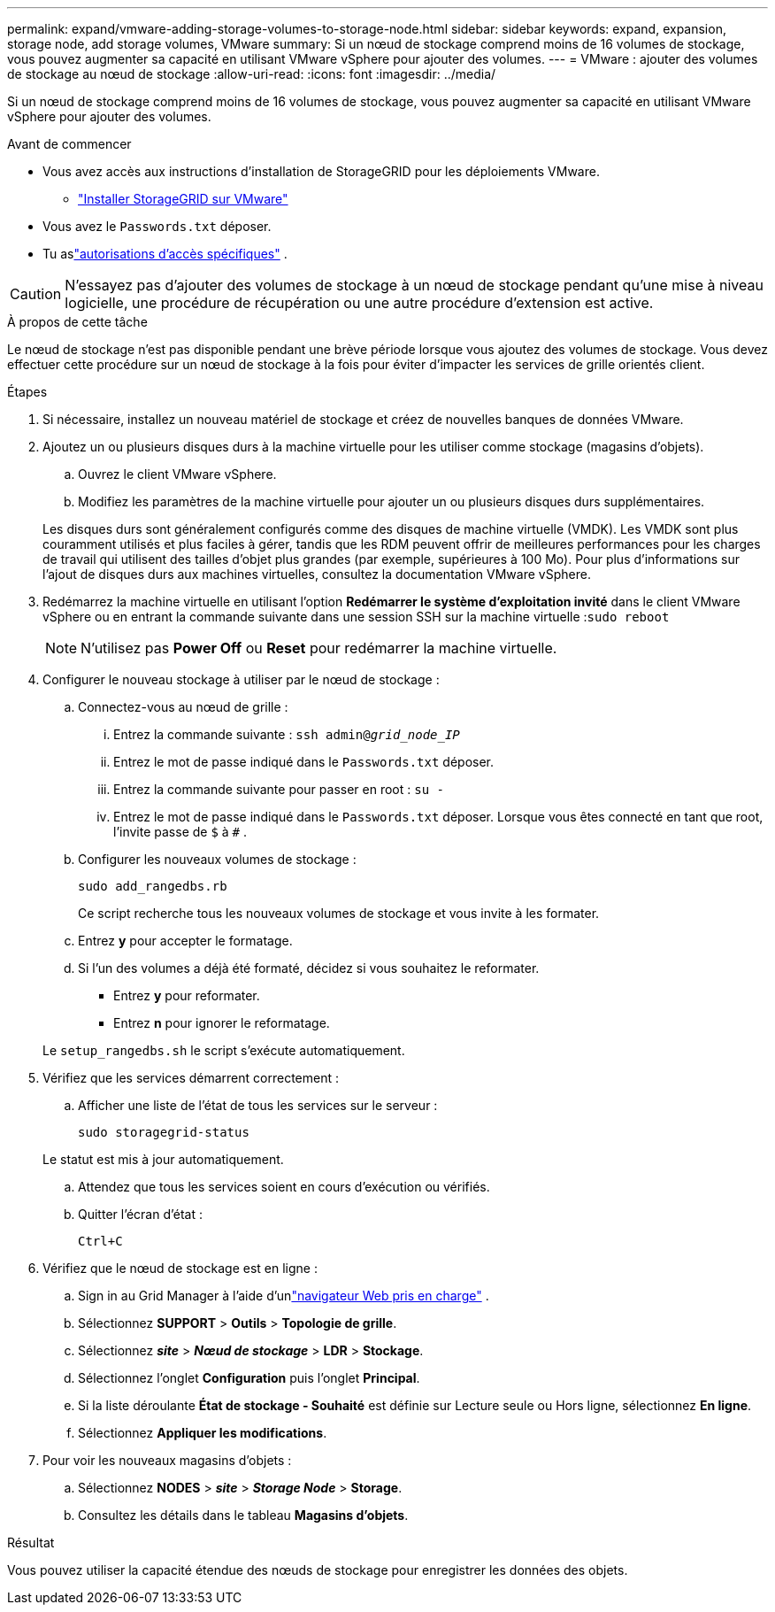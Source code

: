 ---
permalink: expand/vmware-adding-storage-volumes-to-storage-node.html 
sidebar: sidebar 
keywords: expand, expansion, storage node, add storage volumes, VMware 
summary: Si un nœud de stockage comprend moins de 16 volumes de stockage, vous pouvez augmenter sa capacité en utilisant VMware vSphere pour ajouter des volumes. 
---
= VMware : ajouter des volumes de stockage au nœud de stockage
:allow-uri-read: 
:icons: font
:imagesdir: ../media/


[role="lead"]
Si un nœud de stockage comprend moins de 16 volumes de stockage, vous pouvez augmenter sa capacité en utilisant VMware vSphere pour ajouter des volumes.

.Avant de commencer
* Vous avez accès aux instructions d’installation de StorageGRID pour les déploiements VMware.
+
** link:../vmware/index.html["Installer StorageGRID sur VMware"]


* Vous avez le `Passwords.txt` déposer.
* Tu aslink:../admin/admin-group-permissions.html["autorisations d'accès spécifiques"] .



CAUTION: N'essayez pas d'ajouter des volumes de stockage à un nœud de stockage pendant qu'une mise à niveau logicielle, une procédure de récupération ou une autre procédure d'extension est active.

.À propos de cette tâche
Le nœud de stockage n'est pas disponible pendant une brève période lorsque vous ajoutez des volumes de stockage.  Vous devez effectuer cette procédure sur un nœud de stockage à la fois pour éviter d’impacter les services de grille orientés client.

.Étapes
. Si nécessaire, installez un nouveau matériel de stockage et créez de nouvelles banques de données VMware.
. Ajoutez un ou plusieurs disques durs à la machine virtuelle pour les utiliser comme stockage (magasins d’objets).
+
.. Ouvrez le client VMware vSphere.
.. Modifiez les paramètres de la machine virtuelle pour ajouter un ou plusieurs disques durs supplémentaires.


+
Les disques durs sont généralement configurés comme des disques de machine virtuelle (VMDK).  Les VMDK sont plus couramment utilisés et plus faciles à gérer, tandis que les RDM peuvent offrir de meilleures performances pour les charges de travail qui utilisent des tailles d’objet plus grandes (par exemple, supérieures à 100 Mo).  Pour plus d’informations sur l’ajout de disques durs aux machines virtuelles, consultez la documentation VMware vSphere.

. Redémarrez la machine virtuelle en utilisant l'option *Redémarrer le système d'exploitation invité* dans le client VMware vSphere ou en entrant la commande suivante dans une session SSH sur la machine virtuelle :``sudo reboot``
+

NOTE: N'utilisez pas *Power Off* ou *Reset* pour redémarrer la machine virtuelle.

. Configurer le nouveau stockage à utiliser par le nœud de stockage :
+
.. Connectez-vous au nœud de grille :
+
... Entrez la commande suivante : `ssh admin@_grid_node_IP_`
... Entrez le mot de passe indiqué dans le `Passwords.txt` déposer.
... Entrez la commande suivante pour passer en root : `su -`
... Entrez le mot de passe indiqué dans le `Passwords.txt` déposer.  Lorsque vous êtes connecté en tant que root, l'invite passe de `$` à `#` .


.. Configurer les nouveaux volumes de stockage :
+
`sudo add_rangedbs.rb`

+
Ce script recherche tous les nouveaux volumes de stockage et vous invite à les formater.

.. Entrez *y* pour accepter le formatage.
.. Si l’un des volumes a déjà été formaté, décidez si vous souhaitez le reformater.
+
*** Entrez *y* pour reformater.
*** Entrez *n* pour ignorer le reformatage.




+
Le `setup_rangedbs.sh` le script s'exécute automatiquement.

. Vérifiez que les services démarrent correctement :
+
.. Afficher une liste de l’état de tous les services sur le serveur :
+
`sudo storagegrid-status`

+
Le statut est mis à jour automatiquement.

.. Attendez que tous les services soient en cours d’exécution ou vérifiés.
.. Quitter l'écran d'état :
+
`Ctrl+C`



. Vérifiez que le nœud de stockage est en ligne :
+
.. Sign in au Grid Manager à l'aide d'unlink:../admin/web-browser-requirements.html["navigateur Web pris en charge"] .
.. Sélectionnez *SUPPORT* > *Outils* > *Topologie de grille*.
.. Sélectionnez *_site_* > *_Nœud de stockage_* > *LDR* > *Stockage*.
.. Sélectionnez l'onglet *Configuration* puis l'onglet *Principal*.
.. Si la liste déroulante *État de stockage - Souhaité* est définie sur Lecture seule ou Hors ligne, sélectionnez *En ligne*.
.. Sélectionnez *Appliquer les modifications*.


. Pour voir les nouveaux magasins d’objets :
+
.. Sélectionnez *NODES* > *_site_* > *_Storage Node_* > *Storage*.
.. Consultez les détails dans le tableau *Magasins d'objets*.




.Résultat
Vous pouvez utiliser la capacité étendue des nœuds de stockage pour enregistrer les données des objets.

